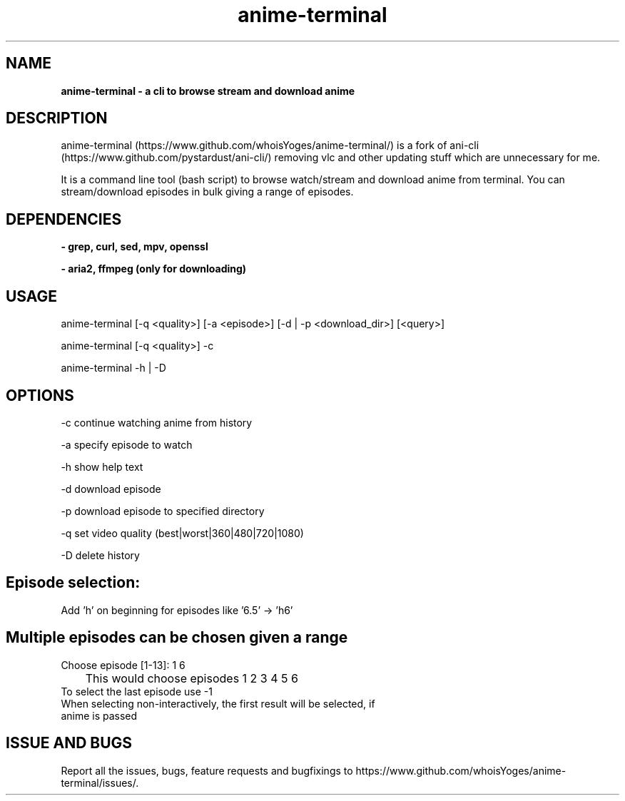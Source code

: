 .TH anime-terminal
.SH NAME
.B anime\-terminal \- a cli to browse stream and download anime
.SH DESCRIPTION
anime\-terminal (https://www.github.com/whoisYoges/anime-terminal/) is a fork of ani-cli (https://www.github.com/pystardust/ani-cli/) removing vlc and other updating stuff which are unnecessary for me.
.P
It is a command line tool (bash script) to browse watch/stream and download anime from terminal. You can stream/download episodes in bulk giving a range of episodes.
.SH DEPENDENCIES
.B \- grep, curl, sed, mpv, openssl
.P
.B \- aria2, ffmpeg (only for downloading)
.SH USAGE
anime\-terminal [\-q <quality>] [\-a <episode>] [\-d | \-p <download_dir>] [<query>]
.P
anime\-terminal [\-q <quality>] \-c
.P
anime\-terminal \-h | \-D

.SH OPTIONS
\-c continue watching anime from history
.P
\-a specify episode to watch
.P
\-h show help text
.P
\-d download episode
.P
\-p download episode to specified directory
.P
\-q set video quality (best|worst|360|480|720|1080)
.P
\-D delete history
.SH Episode selection:
.TP
Add 'h' on beginning for episodes like '6.5' -> 'h6'
.SH Multiple episodes can be chosen given a range
.TP
Choose episode [1-13]: 1 6
.TP
	This would choose episodes 1 2 3 4 5 6
.TP
To select the last episode use \-1
.TP
When selecting non-interactively, the first result will be selected, if anime is passed

.SH ISSUE AND BUGS
Report all the issues, bugs, feature requests and bugfixings to https://www.github.com/whoisYoges/anime-terminal/issues/. 
